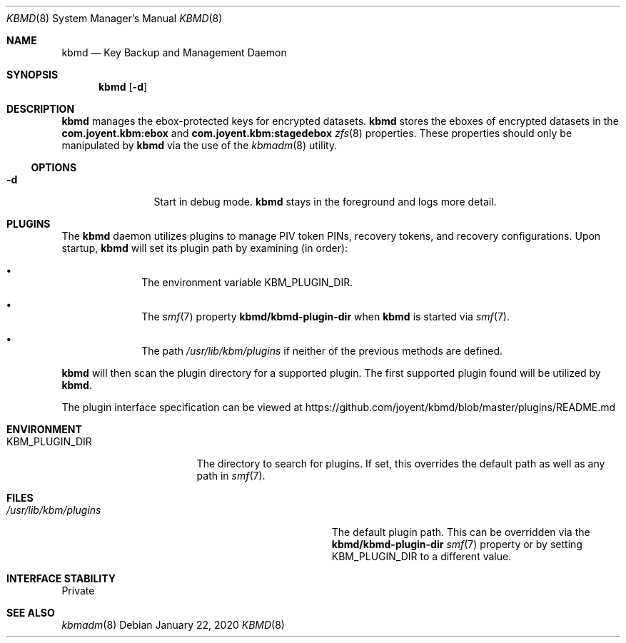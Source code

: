 .\"
.\" This file and its contents are supplied under the terms of the
.\" Common Development and Distribution License ("CDDL"), version 1.0.
.\" You may only use this file in accordance with the terms of version
.\" 1.0 of the CDDL.
.\"
.\" A full copy of the text of the CDDL should have accompanied this
.\" source.  A copy of the CDDL is also available via the Internet at
.\" http://www.illumos.org/license/CDDL.
.\"
.\"
.\" Copyright 2020 Joyent, Inc.
.\"
.Dd January 22, 2020
.Dt KBMD 8
.Os
.Sh NAME
.Nm kbmd
.Nd Key Backup and Management Daemon
.Sh SYNOPSIS
.Nm
.Op Fl d
.Sh DESCRIPTION
.Nm
manages the ebox-protected keys for encrypted datasets.
.Nm
stores the eboxes of encrypted datasets in the
.Sy com.joyent.kbm:ebox
and
.Sy com.joyent.kbm:stagedebox
.Xr zfs 8
properties.
These properties should only be manipulated by
.Nm
via the use of the
.Xr kbmadm 8
utility.
.Ss OPTIONS
.Bl -tag -width Fl
.It Fl d
Start in debug mode.
.Nm
stays in the foreground and logs more detail.
.El
.Sh PLUGINS
The
.Nm
daemon utilizes plugins to manage PIV token PINs, recovery tokens, and
recovery configurations.
Upon startup,
.Nm
will set its plugin path by examining (in order):
.Bl -bullet -offset indent
.It
The environment variable
.Ev KBM_PLUGIN_DIR .
.It
The
.Xr smf 7
property
.Sy kbmd/kbmd-plugin-dir
when
.Nm
is started via
.Xr smf 7 .
.It
The path
.Pa /usr/lib/kbm/plugins
if neither of the previous methods are defined.
.El
.Pp
.Nm
will then scan the plugin directory for a supported plugin.
The first supported plugin found will be utilized by
.Nm .
.Pp
The plugin interface specification can be viewed at
.Lk https://github.com/joyent/kbmd/blob/master/plugins/README.md
.Sh ENVIRONMENT
.Bl -tag -width Ev
.It Ev KBM_PLUGIN_DIR
The directory to search for plugins.
If set, this overrides the default path as well as any path in
.Xr smf 7 .
.El
.Sh FILES
.Bl -tag -width Pa
.It Pa /usr/lib/kbm/plugins
The default plugin path.
This can be overridden via the
.Sy kbmd/kbmd-plugin-dir
.Xr smf 7
property or by setting
.Ev KBM_PLUGIN_DIR
to a different value.
.El
.Sh INTERFACE STABILITY
Private
.Sh SEE ALSO
.Xr kbmadm 8
